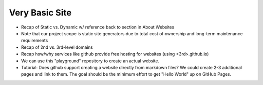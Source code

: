 .. _hello-world:

Very Basic Site
===============

- Recap of Static vs. Dynamic w/ reference back to section in About Websites
- Note that our project scope is static site generators due to total cost of ownership and long-term maintenance requirements
- Recap of 2nd vs. 3rd-level domains
- Recap how/why services like github provide free hosting for websites (using <3rd>.github.io)
- We can use this "playground" repository to create an actual website.
- Tutorial: Does github support creating a website directly from markdown files? We could create 2-3 additional pages and link to them.
  The goal should be the minimum effort to get "Hello World" up on GitHub Pages.
